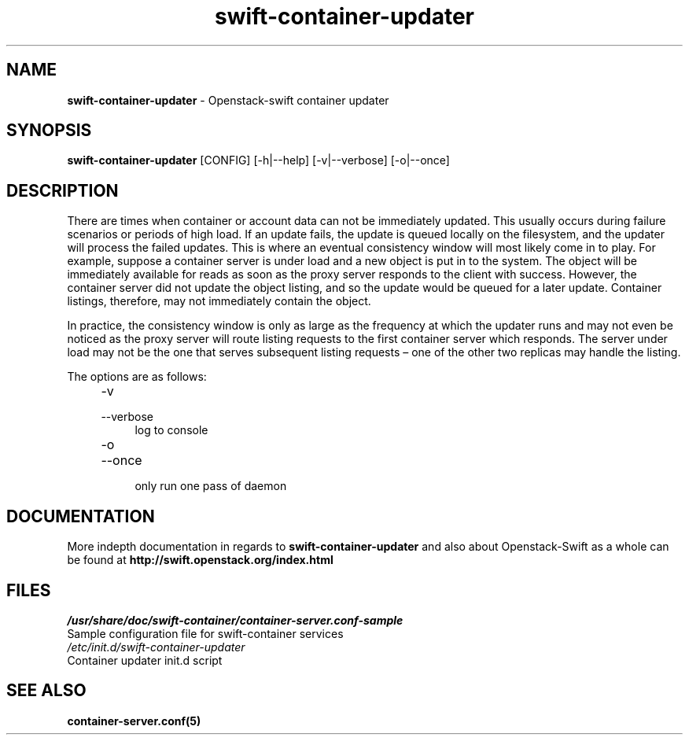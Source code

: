 .\"
.\" Author: Joao Marcelo Martins <marcelo.martins@rackspace.com> or <btorch@gmail.com>
.\" Copyright (c) 2010-2011 OpenStack, LLC.
.\"
.\" Licensed under the Apache License, Version 2.0 (the "License");
.\" you may not use this file except in compliance with the License.
.\" You may obtain a copy of the License at
.\"
.\"    http://www.apache.org/licenses/LICENSE-2.0
.\"
.\" Unless required by applicable law or agreed to in writing, software
.\" distributed under the License is distributed on an "AS IS" BASIS,
.\" WITHOUT WARRANTIES OR CONDITIONS OF ANY KIND, either express or
.\" implied.
.\" See the License for the specific language governing permissions and
.\" limitations under the License.
.\"  
.TH swift-container-updater 1 "8/26/2011" "Linux" "OpenStack Swift"

.SH NAME 
.LP
.B swift-container-updater
\- Openstack-swift container updater

.SH SYNOPSIS
.LP
.B swift-container-updater 
[CONFIG] [-h|--help] [-v|--verbose] [-o|--once]

.SH DESCRIPTION 
.PP
There are times when container or account data can not be immediately updated. 
This usually occurs during failure scenarios or periods of high load. If an 
update fails, the update is queued locally on the filesystem, and the updater
will process the failed updates. This is where an eventual consistency window
will most likely come in to play. For example, suppose a container server is 
under load and a new object is put in to the system. The object will be 
immediately available for reads as soon as the proxy server responds to the 
client with success. However, the container server did not update the object 
listing, and so the update would be queued for a later update. Container listings,
therefore, may not immediately contain the object.

In practice, the consistency window is only as large as the frequency at which 
the updater runs and may not even be noticed as the proxy server will route 
listing requests to the first container server which responds. The server under
load may not be the one that serves subsequent listing requests – one of the other
two replicas may handle the listing.

The options are as follows:

.RS 4
.PD 0
.IP "-v"
.IP "--verbose"
.RS 4
.IP "log to console"
.RE
.IP "-o"
.IP "--once"
.RS 4
.IP "only run one pass of daemon" 
.RE
.PD      	
.RE
       
.SH DOCUMENTATION
.LP
More indepth documentation in regards to 
.BI swift-container-updater
and also about Openstack-Swift as a whole can be found at 
.BI http://swift.openstack.org/index.html

.SH FILES
.IP "\fI/usr/share/doc/swift-container/container-server.conf-sample\fR" 0
Sample configuration file for swift-container services 

.IP "\fI/etc/init.d/swift-container-updater\fR" 0
Container updater init.d script	



.SH "SEE ALSO"
.BR container-server.conf(5)
